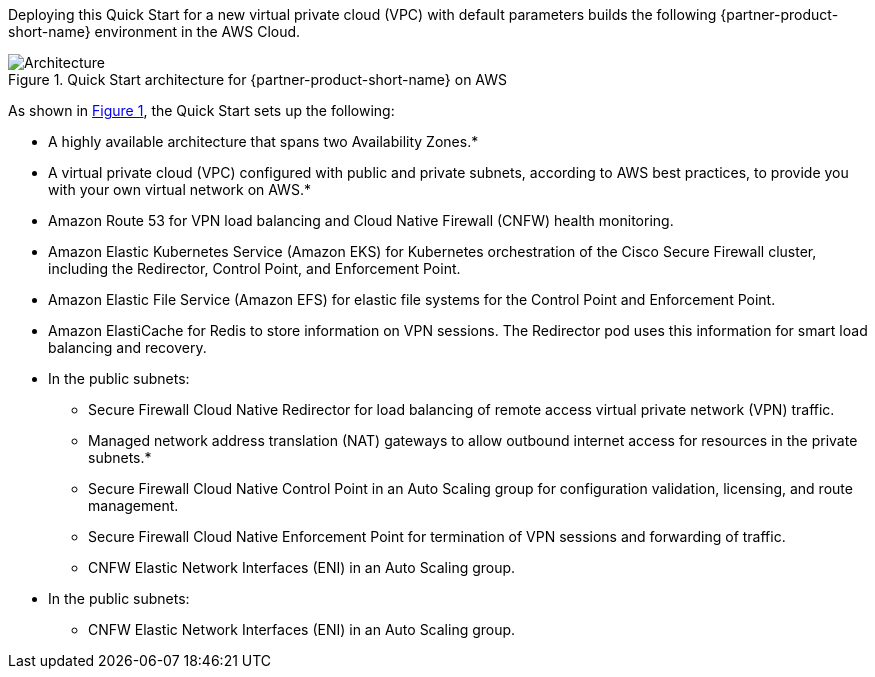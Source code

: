 :xrefstyle: short

Deploying this Quick Start for a new virtual private cloud (VPC) with
default parameters builds the following {partner-product-short-name} environment in the
AWS Cloud.

// Replace this example diagram with your own. Follow our wiki guidelines: https://w.amazon.com/bin/view/AWS_Quick_Starts/Process_for_PSAs/#HPrepareyourarchitecturediagram. Upload your source PowerPoint file to the GitHub {deployment name}/docs/images/ directory in this repo. 

[#architecture1]
.Quick Start architecture for {partner-product-short-name} on AWS
image::../docs/deployment_guide/images/architecture-diagram.png[Architecture]

As shown in <<architecture1>>, the Quick Start sets up the following:

* A highly available architecture that spans two Availability Zones.*
* A virtual private cloud (VPC) configured with public and private subnets, according to AWS best practices, to provide you with your own virtual network on AWS.*
* Amazon Route 53 for VPN load balancing and Cloud Native Firewall (CNFW) health monitoring.
* Amazon Elastic Kubernetes Service (Amazon EKS) for Kubernetes orchestration of the Cisco Secure Firewall cluster, including the Redirector, Control Point, and Enforcement Point.
* Amazon Elastic File Service (Amazon EFS) for elastic file systems for the Control Point and Enforcement Point.
* Amazon ElastiCache for Redis to store information on VPN sessions. The Redirector pod uses this information for smart load balancing and recovery.
* In the public subnets:
** Secure Firewall Cloud Native Redirector for load balancing of remote access virtual private network (VPN) traffic.
** Managed network address translation (NAT) gateways to allow outbound internet access for resources in the private subnets.*
** Secure Firewall Cloud Native Control Point in an Auto Scaling group for configuration validation, licensing, and route management.
** Secure Firewall Cloud Native Enforcement Point for termination of VPN sessions and forwarding of traffic.
** CNFW Elastic Network Interfaces (ENI) in an Auto Scaling group.
* In the public subnets:
** CNFW Elastic Network Interfaces (ENI) in an Auto Scaling group.

// Add bullet points for any additional components that are included in the deployment. Make sure that the additional components are also represented in the architecture diagram. End each bullet with a period.
// * <describe any additional components>.

//[.small]#* The template that deploys the Quick Start into an existing VPC skips the components marked by asterisks and prompts you for your existing VPC configuration.#
